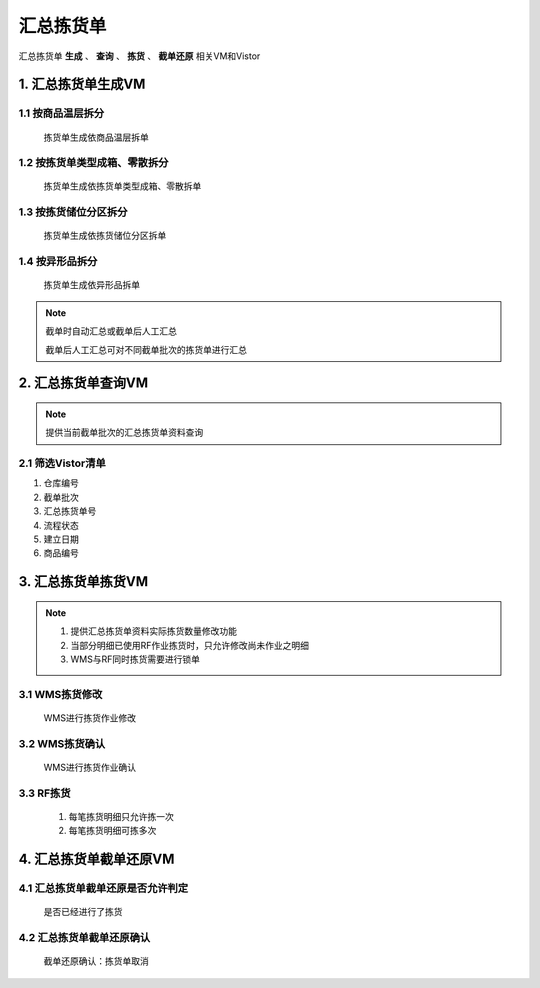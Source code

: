 汇总拣货单
==============
.. 本文档记录了 **拣货单VM** 的相关资讯: 
汇总拣货单 **生成** 、 **查询** 、 **拣货** 、 **截单还原**  相关VM和Vistor

1. 汇总拣货单生成VM
--------------
1.1 按商品温层拆分
>>>>>>>>>>>>>>>>>>>>>>>
   拣货单生成依商品温层拆单


1.2 按拣货单类型成箱、零散拆分
>>>>>>>>>>>>>>>>>>>>>>>
   拣货单生成依拣货单类型成箱、零散拆单


1.3 按拣货储位分区拆分
>>>>>>>>>>>>>>>>>>>>>>>
   拣货单生成依拣货储位分区拆单

1.4 按异形品拆分
>>>>>>>>>>>>>>>>>>>>>>>
   拣货单生成依异形品拆单

.. note::
   截单时自动汇总或截单后人工汇总

   截单后人工汇总可对不同截单批次的拣货单进行汇总


2. 汇总拣货单查询VM
---------------------
.. note::
   提供当前截单批次的汇总拣货单资料查询

2.1 筛选Vistor清单
>>>>>>>>>>>>>>>
1. 仓库编号
2. 截单批次
3. 汇总拣货单号
4. 流程状态
5. 建立日期
6. 商品编号

3.  汇总拣货单拣货VM
------------
.. note::
   1.	提供汇总拣货单资料实际拣货数量修改功能
   2.   当部分明细已使用RF作业拣货时，只允许修改尚未作业之明细
   3.   WMS与RF同时拣货需要进行锁单

3.1 WMS拣货修改
>>>>>>>>>>>>>>>
   WMS进行拣货作业修改

3.2 WMS拣货确认
>>>>>>>>>>>>>>>
   WMS进行拣货作业确认

3.3 RF拣货
>>>>>>>>>>>>>>>
   1. 每笔拣货明细只允许拣一次  
   2. 每笔拣货明细可拣多次
   

4. 汇总拣货单截单还原VM
--------------------
4.1 汇总拣货单截单还原是否允许判定
>>>>>>>>>>>>>>>>>>>>>>>>>>>>>>>
   是否已经进行了拣货

4.2 汇总拣货单截单还原确认
>>>>>>>>>>>>>>>>>>>>>>>>>>>>>>>
   截单还原确认：拣货单取消
